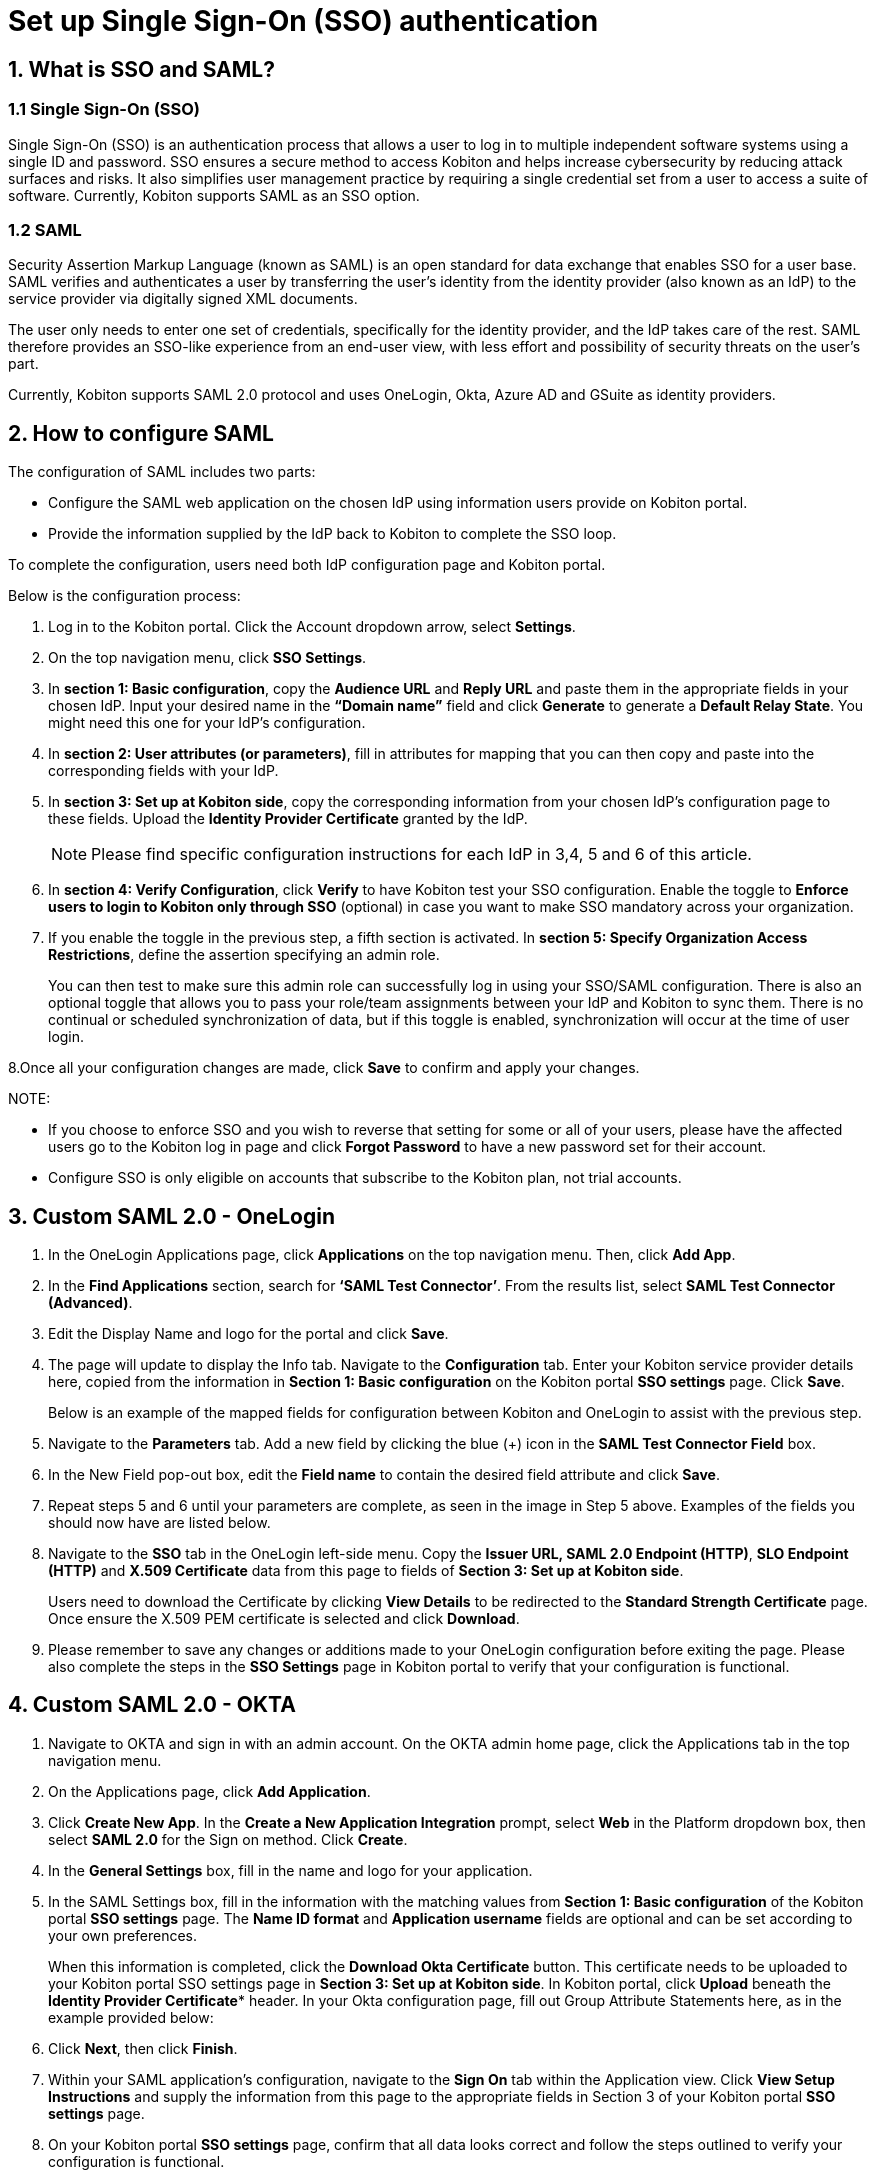 = Set up Single Sign-On (SSO) authentication
:navtitle: Set up Single Sign-On (SSO) authentication

== 1. What is SSO and SAML?

=== 1.1 Single Sign-On (SSO)
Single Sign-On (SSO) is an authentication process that allows a user to log in to multiple independent software systems using a single ID and password. SSO ensures a secure method to access Kobiton and helps increase cybersecurity by reducing attack surfaces and risks. It also simplifies user management practice by requiring a single credential set from a user to access a suite of software. Currently, Kobiton supports SAML as an SSO option.

=== 1.2 SAML

Security Assertion Markup Language (known as SAML) is an open standard for data exchange that enables SSO for a user base. SAML verifies and authenticates a user by transferring the user’s identity from the identity provider (also known as an IdP) to the service provider via digitally signed XML documents.

The user only needs to enter one set of credentials, specifically for the identity provider, and the IdP takes care of the rest. SAML therefore provides an SSO-like experience from an end-user view, with less effort and possibility of security threats on the user’s part.

Currently, Kobiton supports SAML 2.0 protocol and uses OneLogin, Okta, Azure AD and GSuite as identity providers.

== 2. How to configure SAML

The configuration of SAML includes two parts:

* Configure the SAML web application on the chosen IdP using information users provide on Kobiton portal.

* Provide the information supplied by the IdP back to Kobiton to complete the SSO loop.

To complete the configuration, users need both IdP configuration page and Kobiton portal.

Below is the configuration process:

1. Log in to the Kobiton portal. Click the Account dropdown arrow, select *Settings*.

2. On the top navigation menu, click *SSO Settings*.

3. In *section 1: Basic configuration*, copy the *Audience URL* and *Reply URL* and paste them in the appropriate fields in your chosen IdP. Input your desired name in the *“Domain name”* field and click *Generate* to generate a *Default Relay State*. You might need this one for your IdP’s configuration.

4. In *section 2: User attributes (or parameters)*, fill in attributes for mapping that you can then copy and paste into the corresponding fields with your IdP.

5. In *section 3: Set up at Kobiton side*, copy the corresponding information from your chosen IdP’s configuration page to these fields. Upload the *Identity Provider Certificate* granted by the IdP.
+
NOTE: Please find specific configuration instructions for each IdP in 3,4, 5 and 6 of this article.

6. In *section 4: Verify Configuration*, click *Verify* to have Kobiton test your SSO configuration. Enable the toggle to *Enforce users to login to Kobiton only through SSO* (optional) in case you want to make SSO mandatory across your organization.

7. If you enable the toggle in the previous step, a fifth section is activated. In *section 5: Specify Organization Access Restrictions*, define the assertion specifying an admin role.
+
You can then test to make sure this admin role can successfully log in using your SSO/SAML configuration. There is also an optional toggle that allows you to pass your role/team assignments between your IdP and Kobiton to sync them. There is no continual or scheduled synchronization of data, but if this toggle is enabled, synchronization will occur at the time of user login.

8.Once all your configuration changes are made, click *Save* to confirm and apply your changes.

NOTE:

* If you choose to enforce SSO and you wish to reverse that setting for some or all of your users, please have the affected users go to the Kobiton log in page and click *Forgot Password* to have a new password set for their account.

* Configure SSO is only eligible on accounts that subscribe to the Kobiton plan, not trial accounts.

== 3. Custom SAML 2.0 - OneLogin

1. In the OneLogin Applications page, click *Applications* on the top navigation menu. Then, click *Add App*.

2. In the *Find Applications* section, search for *‘SAML Test Connector’*. From the results list, select *SAML Test Connector (Advanced)*.

3. Edit the Display Name and logo for the portal and click *Save*.

4. The page will update to display the Info tab. Navigate to the *Configuration* tab. Enter your Kobiton service provider details here, copied from the information in *Section 1: Basic configuration* on the Kobiton portal *SSO settings* page. Click *Save*.
+
Below is an example of the mapped fields for configuration between Kobiton and OneLogin to assist with the previous step.

5. Navigate to the *Parameters* tab. Add a new field by clicking the blue (+) icon in the *SAML Test Connector Field* box.

6. In the New Field pop-out box, edit the *Field name* to contain the desired field attribute and click *Save*.

7.  Repeat steps 5 and 6 until your parameters are complete, as seen in the image in Step 5 above. Examples of the fields you should now have are listed below.

8. Navigate to the *SSO* tab in the OneLogin left-side menu. Copy the *Issuer URL, SAML 2.0 Endpoint (HTTP)*, *SLO Endpoint (HTTP)* and *X.509 Certificate* data from this page to fields of *Section 3: Set up at Kobiton side*.
+
Users need to download the Certificate by clicking *View Details* to be redirected to the *Standard Strength Certificate* page. Once ensure the X.509 PEM certificate is selected and click *Download*.

9. Please remember to save any changes or additions made to your OneLogin configuration before exiting the page. Please also complete the steps in the *SSO Settings* page in Kobiton portal to verify that your configuration is functional.

== 4. Custom SAML 2.0 - OKTA
1. Navigate to OKTA and sign in with an admin account. On the OKTA admin home page, click the Applications tab in the top navigation menu.

2. On the Applications page, click *Add Application*.

3. Click *Create New App*. In the *Create a New Application Integration* prompt, select *Web* in the Platform dropdown box, then select *SAML 2.0* for the Sign on method. Click *Create*.

4. In the *General Settings* box, fill in the name and logo for your application.

5. In the SAML Settings box, fill in the information with the matching values from *Section 1: Basic configuration* of the Kobiton portal *SSO settings* page. The *Name ID format* and *Application username* fields are optional and can be set according to your own preferences.
+
When this information is completed, click the *Download Okta Certificate* button. This certificate needs to be uploaded to your Kobiton portal SSO settings page in *Section 3: Set up at Kobiton side*. In Kobiton portal, click *Upload* beneath the *Identity Provider Certificate** header. In your Okta configuration page, fill out Group Attribute Statements here, as in the example provided below:

6. Click *Next*, then click *Finish*.

7. Within your SAML application’s configuration, navigate to the *Sign On* tab within the Application view. Click *View Setup Instructions* and supply the information from this page to the appropriate fields in Section 3 of your Kobiton portal *SSO settings* page.

8. On your Kobiton portal *SSO settings* page, confirm that all data looks correct and follow the steps outlined to verify your configuration is functional.

== 5. Custom SAML 2.0 - Azure AD
1. Sign in to Azure management portal using an Azure Active Directory administrator account.

2. Navigate to Azure Active Directory > [Directory].

3.  Under *Sign Ins/Create*, select *Enterprise Application*, select *New Application*.

4. Select *Non-gallery application*.

5. In the *Add from the gallery* section, type the name of the application and click *Add*.

6.  Assign a test user to the application. (Please note that this step is required).

7. Set up single sign-on. Select *SAML*.

8. Edit the configuration with the appropriate information. For Azure AD's *Section 1: Basic SAML Configuration*, use the information from *Section 1: Basic Configuration* of your Kobiton portal *SSO settings* page. For Azure AD's *Section 2: User Attributes & Claims*, you can copy the values from *section 2: User attributes (or parameters)* of your Kobiton portal *SSO settings* page to complete the fields. The *Unique User Identifier* is an optional value; all other values are required.
+
When this information is complete, *please make sure to download the "Certificate (Base64)"* from the link located in *Section 3: SAML Signing Certificate* of the Azure AD setup page and click *Save*.
+
NOTE: On the User Attributes & Claims > Manage Claim page, the namespace field needs to be removed as reflected in the image below for each _mapping_.
+
The attribute mapping for users should look like the image below when done:

9. After the above steps are completed, please fill in your IdP’s information to the appropriate fields in section 3 of the Kobiton portal *SSO settings* page. This is also where users will upload the certificate downloaded in the previous step. Complete the verification steps as outlined in the *How to configure SAML* section of this article. Users are also welcome to use Azure AD's configuration test, but please note that the configuration on Kobiton's portal page must be complete for the SSO settings to be verifiable.

== 6. Custom SAML 2.0 - GSuite
1. From the Google Admin console, select the *Apps* tile.

2. On the *Apps* page, select *SAML* apps tile.

3. You are now on the Apps > Web and mobile apps page. From here, click the *Add App* tab to toggle a dropdown menu, then select *Add custom SAML app*. GSuite offers you a step-by-step checklist for this next part of the process; we also include those steps below as part of this guide.

* Step 1: App details: Fill in the name for the app.

* Step 2: Google Identity Provider Details: Copy and save all of the information contained in this step, including downloading the certificate (all boxes have a copy function button, and the Certificate box has a download function button.) Paste this information and upload the certificate to the corresponding fields in *Section 3* of the Kobiton portal *SSO settings* page.

* Step 3: Service Provider Details: Fill in the appropriate fields with the matching information from Box 1 of the Kobiton portal *SSO settings* page.

* Step 4:  Attribute Mapping: Fill out the attribute sections as indicated in the image below:

If you have any questions or issues with configuring your SSO/SAML setup with Kobiton, please submit a support ticket at support.kobiton.com.

















